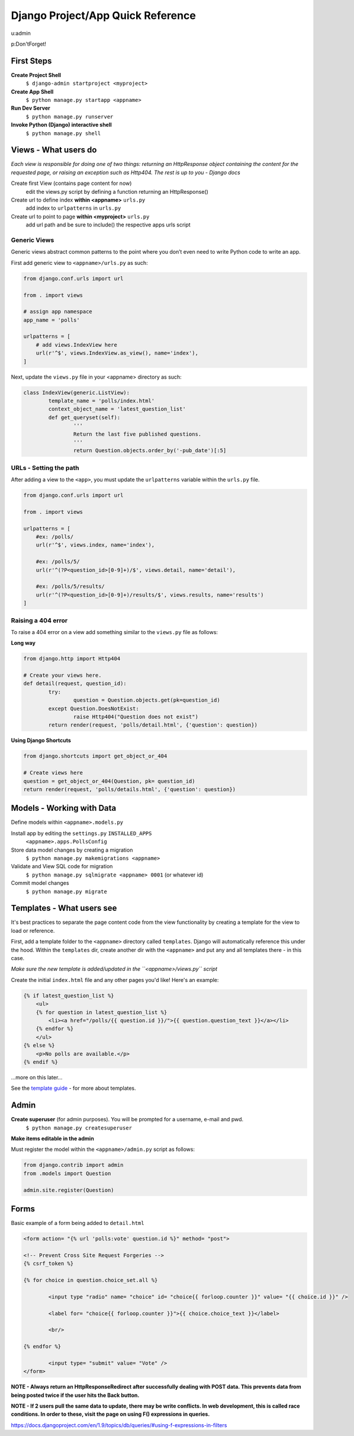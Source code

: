 Django Project/App Quick Reference
==================================

u:admin

p:Don'tForget!

First Steps
-----------
**Create Project Shell**
	``$ django-admin startproject <myproject>``

**Create App Shell**
	``$ python manage.py startapp <appname>``

**Run Dev Server**
	``$ python manage.py runserver``
	
**Invoke Python (Django) interactive shell**
	``$ python manage.py shell``


Views - What users do
---------------------
*Each view is responsible for doing one of two things: returning an HttpResponse object containing the content for the requested page, or raising an exception such as Http404. The rest is up to you - Django docs*


Create first View (contains page content for now)
	edit the views.py script by defining a function returning an HttpResponse()

Create url to define index **within <appname>** ``urls.py``
	add index to ``urlpatterns`` in ``urls.py``

Create url to point to page **within <myproject>** ``urls.py``
	add url path and be sure to include() the respective apps urls script
	
Generic Views
'''''''''''''
Generic views abstract common patterns to the point where you don’t even need to write Python code to write an app.

First add generic view to ``<appname>/urls.py`` as such:

.. code:: python

	from django.conf.urls import url

	from . import views

	# assign app namespace
	app_name = 'polls'
	
	urlpatterns = [
	    # add views.IndexView here
	    url(r'^$', views.IndexView.as_view(), name='index'),
	]

Next, update the ``views.py`` file in your <appname> directory as such:

.. code:: python

	class IndexView(generic.ListView):
		template_name = 'polls/index.html'
    		context_object_name = 'latest_question_list'
		def get_queryset(self):
		        '''
		        Return the last five published questions.
		        '''
		        return Question.objects.order_by('-pub_date')[:5]


	
URLs - Setting the path
''''''''''''''''''''''''
After adding a view to the ``<app>``, you must update the ``urlpatterns`` variable within the ``urls.py`` file.

.. code:: python

	from django.conf.urls import url
	
	from . import views
	
	urlpatterns = [
	    #ex: /polls/
	    url(r'^$', views.index, name='index'),
	
	    #ex: /polls/5/
	    url(r'^(?P<question_id>[0-9]+)/$', views.detail, name='detail'),
	
	    #ex: /polls/5/results/
	    url(r'^(?P<question_id>[0-9]+)/results/$', views.results, name='results')
	]
	
Raising a 404 error
'''''''''''''''''''
To raise a 404 error on a view add something similar to the ``views.py`` file as follows:

**Long way**

.. code:: python
	
	from django.http import Http404
	
	# Create your views here.
	def detail(request, question_id):
		try:
			question = Question.objects.get(pk=question_id)
		except Question.DoesNotExist:
			raise Http404("Question does not exist")
		return render(request, 'polls/detail.html', {'question': question})
		
**Using Django Shortcuts**

.. code:: python

	from django.shortcuts import get_object_or_404
	
	# Create views here
	question = get_object_or_404(Question, pk= question_id)
	return render(request, 'polls/details.html', {'question': question})
	


Models - Working with Data
--------------------------
Define models within ``<appname>.models.py``

Install app by editing the ``settings.py`` ``INSTALLED_APPS``
	``<appname>.apps.PollsConfig``

Store data model changes by creating a migration
	``$ python manage.py makemigrations <appname>``

Validate and View SQL code for migration
	``$ python manage.py sqlmigrate <appname> 0001`` (or whatever id)

Commit model changes
	``$ python manage.py migrate``


Templates - What users see
--------------------------
It's best practices to separate the page content code from the view functionality by creating a template for the view to load or reference.

First, add a template folder to the ``<appname>`` directory called ``templates``.  Django will automatically reference this under the hood.  Within the ``templates`` dir, create another dir with the ``<appname>`` and put any and all templates there - in this case.

*Make sure the new template is added/updated in the ``<appname>/views.py`` script*

Create the initial ``index.html`` file and any other pages you'd like!  Here's an example:

.. code:: django

	{% if latest_question_list %}
	    <ul>
	    {% for question in latest_question_list %}
	        <li><a href="/polls/{{ question.id }}/">{{ question.question_text }}</a></li>
	    {% endfor %}
	    </ul>
	{% else %}
	    <p>No polls are available.</p>
	{% endif %}

...more on this later...

See the `template guide`_ - for more about templates.

.. _template guide: https://docs.djangoproject.com/en/1.9/topics/templates/



Admin
-----

**Create superuser** (for admin purposes).  You will be prompted for a username, e-mail and pwd.
	``$ python manage.py createsuperuser``
	
**Make items editable in the admin**

Must register the model within the ``<appname>/admin.py`` script as follows:
	
.. code:: python

	from django.contrib import admin
	from .models import Question
	  
	admin.site.register(Question)
	

Forms
-----

Basic example of a form being added to ``detail.html``

.. code:: django

	<form action= "{% url 'polls:vote' question.id %}" method= "post">
	
	<!-- Prevent Cross Site Request Forgeries -->
	{% csrf_token %}
	
	{% for choice in question.choice_set.all %}
		
		<input type "radio" name= "choice" id= "choice{{ forloop.counter }}" value= "{{ choice.id }}" />
	
		<label for= "choice{{ forloop.counter }}">{{ choice.choice_text }}</label>
	
		<br/>
	
	{% endfor %}
		
		<input type= "submit" value= "Vote" />
	</form>


**NOTE - Always return an HttpResponseRedirect after successfully dealing with POST data.  This prevents data from being posted twice if the user hits the Back button.**

**NOTE - If 2 users pull the same data to update, there may be write conflicts.  In web development, this is called race conditions.  In order to these, visit the page on using F() expressions in queries.**

https://docs.djangoproject.com/en/1.9/topics/db/queries/#using-f-expressions-in-filters

